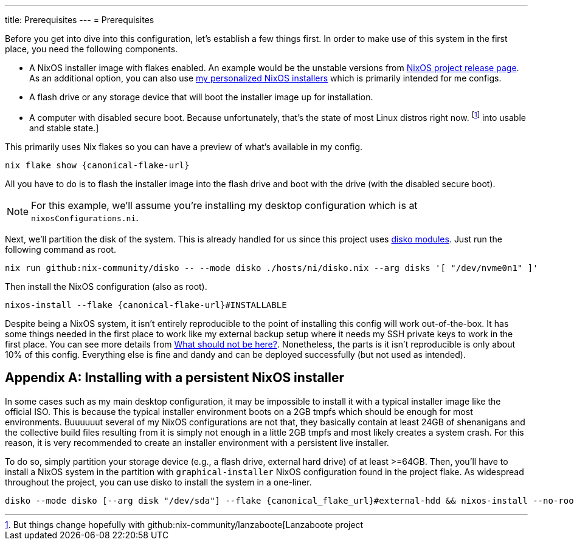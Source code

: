 ---
title: Prerequisites
---
= Prerequisites

Before you get into dive into this configuration, let's establish a few things first.
In order to make use of this system in the first place, you need the following components.

- A NixOS installer image with flakes enabled.
An example would be the unstable versions from link:https://releases.nixos.org/?prefix=nixos/unstable/[NixOS project release page].
As an additional option, you can also use link:https://github.com/foo-dogsquared/nixos-config/releases/tag/latest[my personalized NixOS installers] which is primarily intended for me configs.

- A flash drive or any storage device that will boot the installer image up for installation.

- A computer with disabled secure boot.
Because unfortunately, that's the state of most Linux distros right now. footnote:[But things change hopefully with github:nix-community/lanzaboote[Lanzaboote project] into usable and stable state.]

This primarily uses Nix flakes so you can have a preview of what's available in my config.

[source, shell, subs=attributes]
----
nix flake show {canonical-flake-url}
----

All you have to do is to flash the installer image into the flash drive and boot with the drive (with the disabled secure boot).

[NOTE]
====
For this example, we'll assume you're installing my desktop configuration which is at `nixosConfigurations.ni`.
====

Next, we'll partition the disk of the system.
This is already handled for us since this project uses xref:../../04-nixos-modules/03-disko/index.adoc[disko modules].
Just run the following command as root.

[source, shell]
----
nix run github:nix-community/disko -- --mode disko ./hosts/ni/disko.nix --arg disks '[ "/dev/nvme0n1" ]'
----

Then install the NixOS configuration (also as root).

[source, shell, subs=attributes]
----
nixos-install --flake {canonical-flake-url}#INSTALLABLE
----

Despite being a NixOS system, it isn't entirely reproducible to the point of installing this config will work out-of-the-box.
It has some things needed in the first place to work like my external backup setup where it needs my SSH private keys to work in the first place.
You can see more details from xref:../05-what-should-not-be-here/index.adoc[What should not be here?].
Nonetheless, the parts is it isn't reproducible is only about 10% of this config.
Everything else is fine and dandy and can be deployed successfully (but not used as intended).


[appendix]
[#installing-with-a-persistent-nixos-installer]
== Installing with a persistent NixOS installer

In some cases such as my main desktop configuration, it may be impossible to install it with a typical installer image like the official ISO.
This is because the typical installer environment boots on a 2GB tmpfs which should be enough for most environments.
Buuuuuut several of my NixOS configurations are not that, they basically contain at least 24GB of shenanigans and the collective build files resulting from it is simply not enough in a little 2GB tmpfs and most likely creates a system crash.
For this reason, it is very recommended to create an installer environment with a persistent live installer.

To do so, simply partition your storage device (e.g., a flash drive, external hard drive) of at least >=64GB.
Then, you'll have to install a NixOS system in the partition with `graphical-installer` NixOS configuration found in the project flake.
As widespread throughout the project, you can use disko to install the system in a one-liner.

[source, shell, subs=attributes]
----
disko --mode disko [--arg disk "/dev/sda"] --flake {canonical_flake_url}#external-hdd && nixos-install --no-root-passwd --root /mnt --flake {canonical_flake_url}#graphical-installer-x86_64-linux
----
